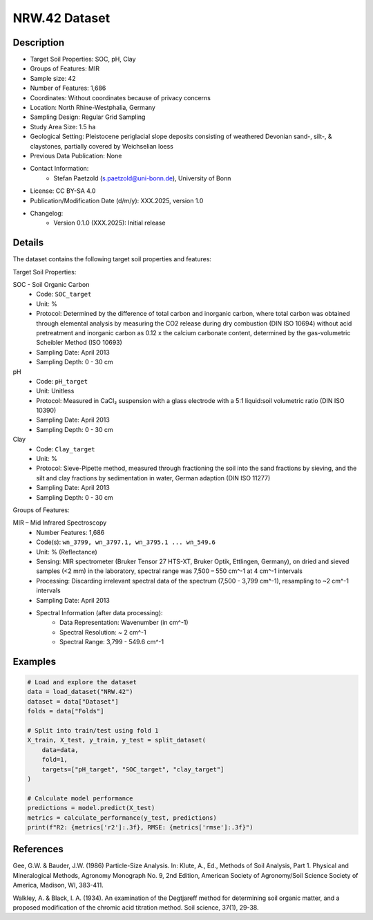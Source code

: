 NRW.42 Dataset
=============

Description
-----------

* Target Soil Properties: SOC, pH, Clay
* Groups of Features: MIR 
* Sample size: 42
* Number of Features: 1,686
* Coordinates: Without coordinates because of privacy concerns
* Location: North Rhine-Westphalia, Germany
* Sampling Design: Regular Grid Sampling
* Study Area Size: 1.5 ha
* Geological Setting: Pleistocene periglacial slope deposits consisting of weathered Devonian sand-, silt-, & claystones, partially covered by Weichselian loess
* Previous Data Publication: None
* Contact Information:
    * Stefan Paetzold (s.paetzold@uni-bonn.de), University of Bonn
* License: CC BY-SA 4.0
* Publication/Modification Date (d/m/y): XXX.2025, version 1.0
* Changelog:
    * Version 0.1.0 (XXX.2025): Initial release

Details
-------

The dataset contains the following target soil properties and features:

Target Soil Properties:

SOC - Soil Organic Carbon
    * Code: ``SOC_target``
    * Unit: %
    * Protocol: Determined by the difference of total carbon and inorganic carbon, where total carbon was obtained through elemental analysis by measuring the CO2 release during dry combustion (DIN ISO 10694) without acid pretreatment and inorganic carbon as 0.12 x the calcium carbonate content, determined by the gas-volumetric Scheibler Method (ISO 10693)
    * Sampling Date: April 2013
    * Sampling Depth: 0 - 30 cm

pH
    * Code: ``pH_target``
    * Unit: Unitless
    * Protocol: Measured in CaCl₂ suspension with a glass electrode with a 5:1 liquid:soil volumetric ratio (DIN ISO 10390)
    * Sampling Date: April 2013
    * Sampling Depth: 0 - 30 cm

Clay
    * Code: ``Clay_target``
    * Unit: %
    * Protocol: Sieve-Pipette method, measured through fractioning the soil into the sand fractions by sieving, and the silt and clay fractions by sedimentation in water, German adaption (DIN ISO 11277)
    * Sampling Date: April 2013
    * Sampling Depth: 0 - 30 cm

Groups of Features:

MIR – Mid Infrared Spectroscopy
    * Number Features: 1,686
    * Code(s): ``wn_3799, wn_3797.1, wn_3795.1 ... wn_549.6``
    * Unit: % (Reflectance)
    * Sensing: MIR spectrometer (Bruker Tensor 27 HTS-XT, Bruker Optik, Ettlingen, Germany), on dried and sieved samples (<2 mm) in the laboratory, spectral range was 7,500 – 550 cm^-1 at 4 cm^-1 intervals
    * Processing: Discarding irrelevant spectral data of the spectrum (7,500 - 3,799 cm^-1), resampling to ~2 cm^-1 intervals
    * Sampling Date: April 2013
    * Spectral Information (after data processing):
        * Data Representation: Wavenumber (in cm^-1)
        * Spectral Resolution: ~ 2 cm^-1
        * Spectral Range: 3,799 - 549.6 cm^-1

Examples
--------

.. code-block:: python

    # Load and explore the dataset
    data = load_dataset("NRW.42")
    dataset = data["Dataset"]
    folds = data["Folds"]

    # Split into train/test using fold 1
    X_train, X_test, y_train, y_test = split_dataset(
        data=data,
        fold=1,
        targets=["pH_target", "SOC_target", "clay_target"]
    )

    # Calculate model performance
    predictions = model.predict(X_test)
    metrics = calculate_performance(y_test, predictions)
    print(f"R2: {metrics['r2']:.3f}, RMSE: {metrics['rmse']:.3f}")

References
----------

Gee, G.W. & Bauder, J.W. (1986) Particle-Size Analysis. In: Klute, A., Ed., Methods of Soil Analysis, Part 1. Physical and Mineralogical Methods, Agronomy Monograph No. 9, 2nd Edition, American Society of Agronomy/Soil Science Society of America, Madison, WI, 383-411.

Walkley, A. & Black, I. A. (1934). An examination of the Degtjareff method for determining soil organic matter, and a proposed modification of the chromic acid titration method. Soil science, 37(1), 29-38.
